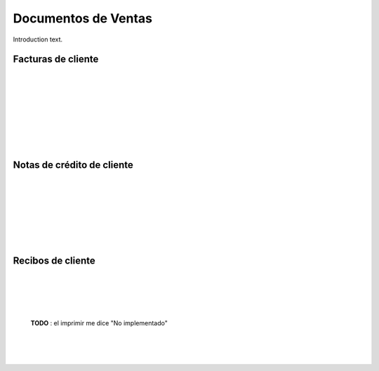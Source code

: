 ###################################################################################################
Documentos de Ventas
###################################################################################################

Introduction text.

*************************************************
Facturas de cliente
*************************************************

.. image:: media/factura-cliente-1.png
   :align: center
   :scale: 75 %

|

.. image:: media/factura-cliente-2.png
   :align: center
   :scale: 75 %

|

.. image:: media/factura-cliente-3.png
   :align: center
   :scale: 75 %

|

.. image:: media/factura-cliente-4.png
   :align: center
   :scale: 75 %

|

.. image:: media/factura-cliente-5.png
   :align: center
   :scale: 75 %

|

.. image:: media/factura-cliente-6.png
   :align: center
   :scale: 75 %

|

.. image:: media/factura-cliente-7.png
   :align: center
   :scale: 75 %

|

.. image:: media/factura-cliente-8.png
   :align: center
   :scale: 75 %

|

.. image:: media/factura-cliente-9.png
   :align: center
   :scale: 75 %

*************************************************
Notas de crédito de cliente
*************************************************

.. image:: media/nota-credito-cliente-1.png
   :align: center
   :scale: 75 %

|

.. image:: media/nota-credito-cliente-2.png
   :align: center
   :scale: 75 %

|

.. image:: media/nota-credito-cliente-3.png
   :align: center
   :scale: 75 %

|

.. image:: media/nota-credito-cliente-4.png
   :align: center
   :scale: 75 %

|

.. image:: media/nota-credito-cliente-5.png
   :align: center
   :scale: 75 %

|

.. image:: media/nota-credito-cliente-6.png
   :align: center
   :scale: 75 %

|

.. image:: media/nota-credito-cliente-7.png
   :align: center
   :scale: 75 %

|

*************************************************
Recibos de cliente
*************************************************

.. image:: media/recibos-cliente-1.png
   :align: center
   :scale: 75 %

|

.. image:: media/recibos-cliente-2.png
   :align: center
   :scale: 75 %

|

.. image:: media/recibos-cliente-3.png
   :align: center
   :scale: 75 %

|

.. image:: media/recibos-cliente-4.png
   :align: center
   :scale: 75 %

|

 **TODO** : el imprimir me dice "No implementado"

.. image:: media/recibos-cliente-5.png
   :align: center
   :scale: 75 %

|

.. image:: media/recibos-cliente-6.png
   :align: center
   :scale: 75 %

|

.. image:: media/recibos-cliente-7.png
   :align: center
   :scale: 75 %

|
